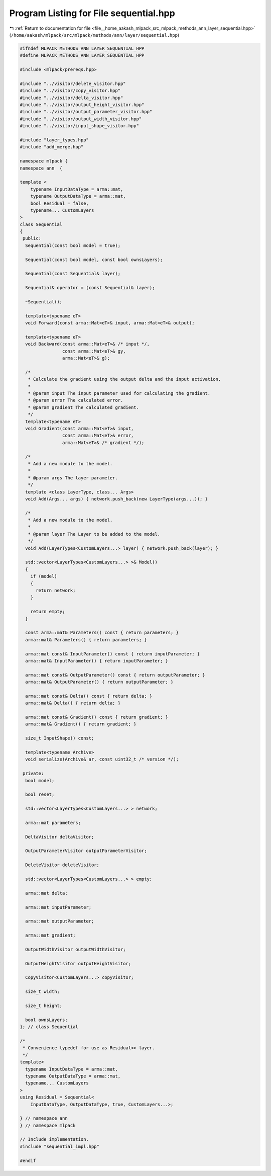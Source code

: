 
.. _program_listing_file__home_aakash_mlpack_src_mlpack_methods_ann_layer_sequential.hpp:

Program Listing for File sequential.hpp
=======================================

|exhale_lsh| :ref:`Return to documentation for file <file__home_aakash_mlpack_src_mlpack_methods_ann_layer_sequential.hpp>` (``/home/aakash/mlpack/src/mlpack/methods/ann/layer/sequential.hpp``)

.. |exhale_lsh| unicode:: U+021B0 .. UPWARDS ARROW WITH TIP LEFTWARDS

.. code-block:: cpp

   
   #ifndef MLPACK_METHODS_ANN_LAYER_SEQUENTIAL_HPP
   #define MLPACK_METHODS_ANN_LAYER_SEQUENTIAL_HPP
   
   #include <mlpack/prereqs.hpp>
   
   #include "../visitor/delete_visitor.hpp"
   #include "../visitor/copy_visitor.hpp"
   #include "../visitor/delta_visitor.hpp"
   #include "../visitor/output_height_visitor.hpp"
   #include "../visitor/output_parameter_visitor.hpp"
   #include "../visitor/output_width_visitor.hpp"
   #include "../visitor/input_shape_visitor.hpp"
   
   #include "layer_types.hpp"
   #include "add_merge.hpp"
   
   namespace mlpack {
   namespace ann  {
   
   template <
       typename InputDataType = arma::mat,
       typename OutputDataType = arma::mat,
       bool Residual = false,
       typename... CustomLayers
   >
   class Sequential
   {
    public:
     Sequential(const bool model = true);
   
     Sequential(const bool model, const bool ownsLayers);
   
     Sequential(const Sequential& layer);
   
     Sequential& operator = (const Sequential& layer);
   
     ~Sequential();
   
     template<typename eT>
     void Forward(const arma::Mat<eT>& input, arma::Mat<eT>& output);
   
     template<typename eT>
     void Backward(const arma::Mat<eT>& /* input */,
                   const arma::Mat<eT>& gy,
                   arma::Mat<eT>& g);
   
     /*
      * Calculate the gradient using the output delta and the input activation.
      *
      * @param input The input parameter used for calculating the gradient.
      * @param error The calculated error.
      * @param gradient The calculated gradient.
      */
     template<typename eT>
     void Gradient(const arma::Mat<eT>& input,
                   const arma::Mat<eT>& error,
                   arma::Mat<eT>& /* gradient */);
   
     /*
      * Add a new module to the model.
      *
      * @param args The layer parameter.
      */
     template <class LayerType, class... Args>
     void Add(Args... args) { network.push_back(new LayerType(args...)); }
   
     /*
      * Add a new module to the model.
      *
      * @param layer The Layer to be added to the model.
      */
     void Add(LayerTypes<CustomLayers...> layer) { network.push_back(layer); }
   
     std::vector<LayerTypes<CustomLayers...> >& Model()
     {
       if (model)
       {
         return network;
       }
   
       return empty;
     }
   
     const arma::mat& Parameters() const { return parameters; }
     arma::mat& Parameters() { return parameters; }
   
     arma::mat const& InputParameter() const { return inputParameter; }
     arma::mat& InputParameter() { return inputParameter; }
   
     arma::mat const& OutputParameter() const { return outputParameter; }
     arma::mat& OutputParameter() { return outputParameter; }
   
     arma::mat const& Delta() const { return delta; }
     arma::mat& Delta() { return delta; }
   
     arma::mat const& Gradient() const { return gradient; }
     arma::mat& Gradient() { return gradient; }
   
     size_t InputShape() const;
   
     template<typename Archive>
     void serialize(Archive& ar, const uint32_t /* version */);
   
    private:
     bool model;
   
     bool reset;
   
     std::vector<LayerTypes<CustomLayers...> > network;
   
     arma::mat parameters;
   
     DeltaVisitor deltaVisitor;
   
     OutputParameterVisitor outputParameterVisitor;
   
     DeleteVisitor deleteVisitor;
   
     std::vector<LayerTypes<CustomLayers...> > empty;
   
     arma::mat delta;
   
     arma::mat inputParameter;
   
     arma::mat outputParameter;
   
     arma::mat gradient;
   
     OutputWidthVisitor outputWidthVisitor;
   
     OutputHeightVisitor outputHeightVisitor;
   
     CopyVisitor<CustomLayers...> copyVisitor;
   
     size_t width;
   
     size_t height;
   
     bool ownsLayers;
   }; // class Sequential
   
   /*
    * Convenience typedef for use as Residual<> layer.
    */
   template<
     typename InputDataType = arma::mat,
     typename OutputDataType = arma::mat,
     typename... CustomLayers
   >
   using Residual = Sequential<
       InputDataType, OutputDataType, true, CustomLayers...>;
   
   } // namespace ann
   } // namespace mlpack
   
   // Include implementation.
   #include "sequential_impl.hpp"
   
   #endif
